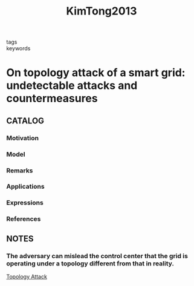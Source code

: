 :PROPERTIES:
:ID:       1532f311-04aa-4528-a165-3184f69443e3
:ROAM_REFS: cite:KimTong2013
:END:
#+title: KimTong2013
- tags ::
- keywords ::
* On topology attack of a smart grid: undetectable attacks and countermeasures
:PROPERTIES:
:Custom_ID: KimTong2013
:URL: https://doi.org/10.1109/JSAC.2013.130712
:AUTHOR: Kim, J., & Tong, L.
:NOTER_DOCUMENT: ~/docsThese/bibliography/KimTong2013.pdf
:END:
** CATALOG
*** Motivation
*** Model
*** Remarks
*** Applications
*** Expressions
*** References
** NOTES
*** The adversary can mislead the control center that the grid is operating under a topology different from that in reality.
:PROPERTIES:
:NOTER_PAGE: [[pdf:~/docsThese/bibliography/KimTong2013.pdf::1++0.00;;annot-1-0]]
:ID:       ~/docsThese/bibliography/KimTong2013.pdf-annot-1-0
:END:
[[id:4b26028e-455c-471e-9fb1-d3fa3fbf76df][Topology Attack]]
